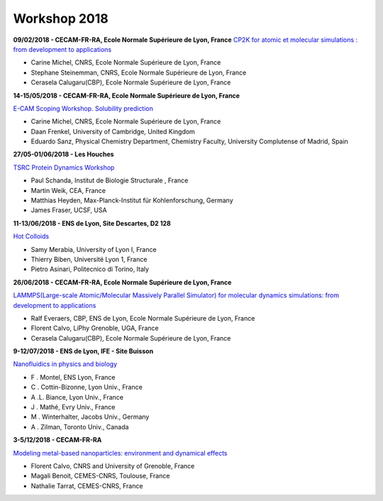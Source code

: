 Workshop 2018
=============

.. image:: ../../_static/cbp_ens.jpeg
    :class: img-float pe-3
    :alt: Logo CBP

**09/02/2018 - CECAM-FR-RA, Ecole Normale Supérieure de Lyon, France**
`CP2K for atomic et molecular simulations : from development to applications <https://cp2k.sciencesconf.org>`_ 

* Carine Michel, CNRS, Ecole Normale Supérieure de Lyon, France
* Stephane Steinemman, CNRS, Ecole Normale Supérieure de Lyon, France
* Cerasela Calugaru(CBP), Ecole Normale Supérieure de Lyon, France

.. container:: mt-2 pt-2 border-top border-dark-subtle

    .. image:: ../../_static/Animations/WS/logo_cecam-seul.png
        :class: img-float pe-3
        :alt: Logo Ecam

    **14-15/05/2018 - CECAM-FR-RA, Ecole Normale Supérieure de Lyon, France**

    `E-CAM Scoping Workshop. Solubility prediction <https://www.cecam.org/workshop-1497.html>`_ 

* Carine Michel, CNRS, Ecole Normale Supérieure de Lyon, France
* Daan Frenkel, University of Cambridge, United Kingdom
* Eduardo Sanz, Physical Chemistry Department, Chemistry Faculty, University Complutense of Madrid, Spain

.. container:: mt-2 pt-2 border-top border-dark-subtle

    .. image:: ../../_static/Animations/WS/logo_cecam-seul.png
        :class: img-float pe-3
        :alt: Logo Ecam

    **27/05-01/06/2018 - Les Houches**

    `TSRC Protein Dynamics Workshop <https://www.cecam.org/workshop-1630.html>`_ 

* Paul Schanda, Institut de Biologie Structurale , France
* Martin Weik, CEA, France
* Matthias Heyden, Max-Planck-Institut für Kohlenforschung, Germany
* James Fraser, UCSF, USA

.. container:: mt-2 pt-2 border-top border-dark-subtle

    .. image:: ../../_static/Animations/WS/colloids.png
        :class: img-float pe-3
        :alt: Logo Ecam

    **11-13/06/2018 - ENS de Lyon, Site Descartes, D2 128** 

    `Hot Colloids <https://www.cecam.org/workshop-1564.html>`_ 

* Samy Merabia, University of Lyon I, France
* Thierry Biben, Université Lyon 1, France
* Pietro Asinari, Politecnico di Torino, Italy

.. container:: mt-2 pt-2 border-top border-dark-subtle

    .. image:: ../../_static/cbp_ens.jpeg
        :class: img-float pe-3
        :alt: Logo Ecam

    **26/06/2018 - CECAM-FR-RA, Ecole Normale Supérieure de Lyon, France**

    `LAMMPS(Large-scale Atomic/Molecular Massively Parallel Simulator) for molecular dynamics simulations: from development to applications <https://lammps.sciencesconf.org>`_
    
* Ralf Everaers, CBP, ENS de Lyon, Ecole Normale Supérieure de Lyon, France
* Florent Calvo, LiPhy Grenoble, UGA, France
* Cerasela Calugaru(CBP), Ecole Normale Supérieure de Lyon, France

.. container:: mt-2 pt-2 border-top border-dark-subtle

    .. image:: ../../_static/Animations/WS/bandeau_nanofluidics_web2018_3.png
        :class: img-float pe-3
        :alt: Logo Ecam

    **9-12/07/2018 - ENS de Lyon, IFE - Site Buisson** 

    `Nanofluidics in physics and biology <https://nanofluidics.sciencesconf.org/>`_ 

* F . Montel, ENS Lyon, France
* C . Cottin-Bizonne, Lyon Univ., France
* A .L. Biance, Lyon Univ., France
* J . Mathé, Evry Univ., France
* M . Winterhalter, Jacobs Univ., Germany
* A . Zilman, Toronto Univ., Canada

.. container:: mt-2 pt-2 border-top border-dark-subtle

    .. image:: ../../_static/Animations/WS/logo_cecam-seul.png
        :class: img-float pe-3
        :alt: Logo Cecam

    **3-5/12/2018 - CECAM-FR-RA**

    `Modeling metal-based nanoparticles: environment and dynamical effects <https://www.cecam.org/workshop-0-1589.html>`_ 
    
* Florent Calvo, CNRS and University of Grenoble, France
* Magali Benoit, CEMES-CNRS, Toulouse, France
* Nathalie Tarrat, CEMES-CNRS, France